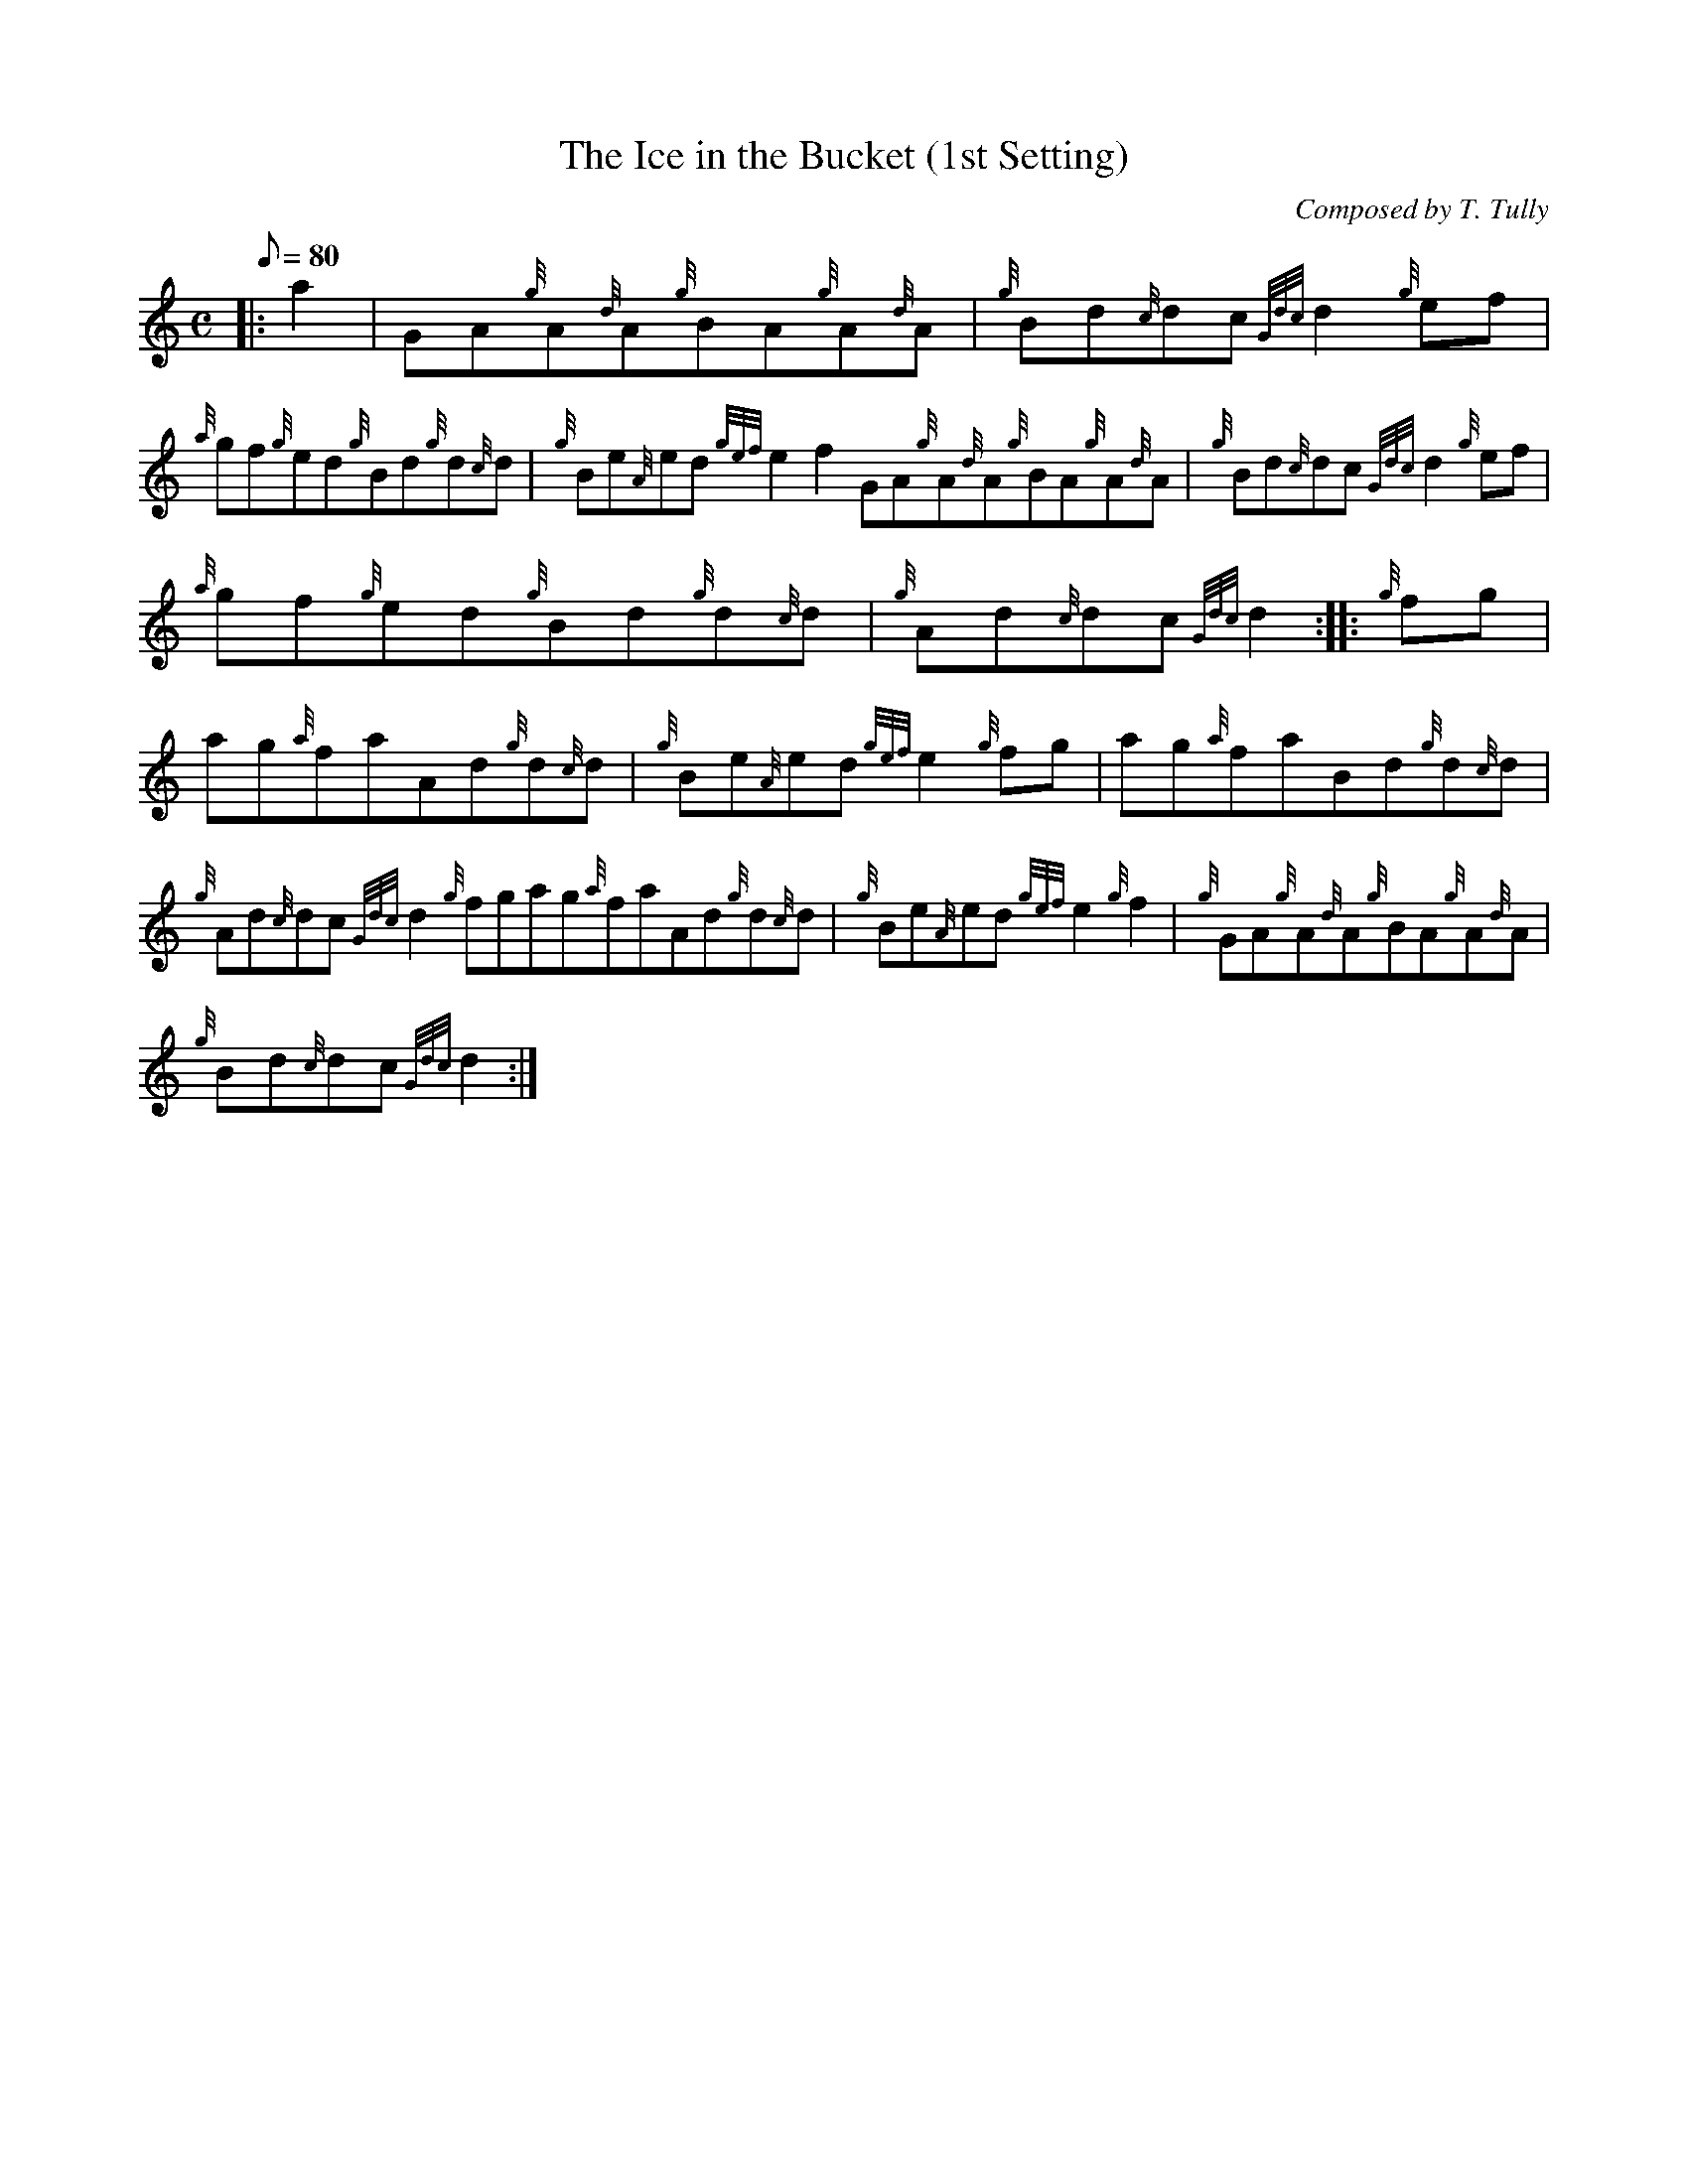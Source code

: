 X: 1
T:The Ice in the Bucket (1st Setting)
M:C
L:1/8
Q:80
C:Composed by T. Tully
S:Reel
K:HP
|: a2|
GA{g}A{d}A{g}BA{g}A{d}A|
{g}Bd{c}dc{Gdc}d2{g}ef|  !
{a}gf{g}ed{g}Bd{g}d{c}d|
{g}Be{A}ed{gef}e2f2GA{g}A{d}A{g}BA{g}A{d}A|
{g}Bd{c}dc{Gdc}d2{g}ef|  !
{a}gf{g}ed{g}Bd{g}d{c}d|
{g}Ad{c}dc{Gdc}d2:| |:
{g}fg|  !
ag{a}faAd{g}d{c}d|
{g}Be{A}ed{gef}e2{g}fg|
ag{a}faBd{g}d{c}d|  !
{g}Ad{c}dc{Gdc}d2{g}fgag{a}faAd{g}d{c}d|
{g}Be{A}ed{gef}e2{g}f2|
{g}GA{g}A{d}A{g}BA{g}A{d}A|  !
{g}Bd{c}dc{Gdc}d2:|
